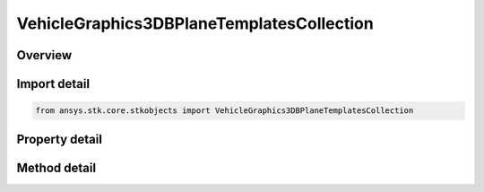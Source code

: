 VehicleGraphics3DBPlaneTemplatesCollection
==========================================

.. py:class:: ansys.stk.core.stkobjects.VehicleGraphics3DBPlaneTemplatesCollection

   A list of available b-plane templates.

.. py:currentmodule:: VehicleGraphics3DBPlaneTemplatesCollection

Overview
--------

.. tab-set::

    .. tab-item:: Methods
        
        .. list-table::
            :header-rows: 0
            :widths: auto

            * - :py:attr:`~ansys.stk.core.stkobjects.VehicleGraphics3DBPlaneTemplatesCollection.item`
              - Given an index, returns an element in the collection.
            * - :py:attr:`~ansys.stk.core.stkobjects.VehicleGraphics3DBPlaneTemplatesCollection.remove_at`
              - Remove an element from the collection using specified index.
            * - :py:attr:`~ansys.stk.core.stkobjects.VehicleGraphics3DBPlaneTemplatesCollection.remove_all`
              - Remove all elements from the collection.
            * - :py:attr:`~ansys.stk.core.stkobjects.VehicleGraphics3DBPlaneTemplatesCollection.add`
              - Add a new element to the collection.

    .. tab-item:: Properties
        
        .. list-table::
            :header-rows: 0
            :widths: auto

            * - :py:attr:`~ansys.stk.core.stkobjects.VehicleGraphics3DBPlaneTemplatesCollection.count`
              - Returns the number of elements in a collection.
            * - :py:attr:`~ansys.stk.core.stkobjects.VehicleGraphics3DBPlaneTemplatesCollection._new_enum`
              - Returns an enumerator that can iterate through the collection.



Import detail
-------------

.. code-block:: python

    from ansys.stk.core.stkobjects import VehicleGraphics3DBPlaneTemplatesCollection


Property detail
---------------

.. py:property:: count
    :canonical: ansys.stk.core.stkobjects.VehicleGraphics3DBPlaneTemplatesCollection.count
    :type: int

    Returns the number of elements in a collection.

.. py:property:: _new_enum
    :canonical: ansys.stk.core.stkobjects.VehicleGraphics3DBPlaneTemplatesCollection._new_enum
    :type: EnumeratorProxy

    Returns an enumerator that can iterate through the collection.


Method detail
-------------


.. py:method:: item(self, index: int) -> VehicleGraphics3DBPlaneTemplate
    :canonical: ansys.stk.core.stkobjects.VehicleGraphics3DBPlaneTemplatesCollection.item

    Given an index, returns an element in the collection.

    :Parameters:

    **index** : :obj:`~int`

    :Returns:

        :obj:`~VehicleGraphics3DBPlaneTemplate`


.. py:method:: remove_at(self, index: int) -> None
    :canonical: ansys.stk.core.stkobjects.VehicleGraphics3DBPlaneTemplatesCollection.remove_at

    Remove an element from the collection using specified index.

    :Parameters:

    **index** : :obj:`~int`

    :Returns:

        :obj:`~None`

.. py:method:: remove_all(self) -> None
    :canonical: ansys.stk.core.stkobjects.VehicleGraphics3DBPlaneTemplatesCollection.remove_all

    Remove all elements from the collection.

    :Returns:

        :obj:`~None`

.. py:method:: add(self) -> VehicleGraphics3DBPlaneTemplate
    :canonical: ansys.stk.core.stkobjects.VehicleGraphics3DBPlaneTemplatesCollection.add

    Add a new element to the collection.

    :Returns:

        :obj:`~VehicleGraphics3DBPlaneTemplate`


